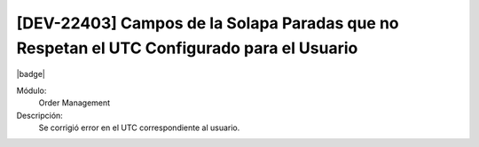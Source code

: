 [DEV-22403]  Campos de la Solapa Paradas que no Respetan el UTC Configurado para el Usuario
===========================================================================================

|badge|

.. |badge| raw:: html
   
   <span style="background-color: #7c04de; color: white; padding: 4px 8px; border-radius: 4px;">Corrección</span>

Módulo: 
   Order Management

Descripción: 
 Se corrigió error en el UTC correspondiente al usuario.

.. versionchanged:: 10.230.0.0-LTS

